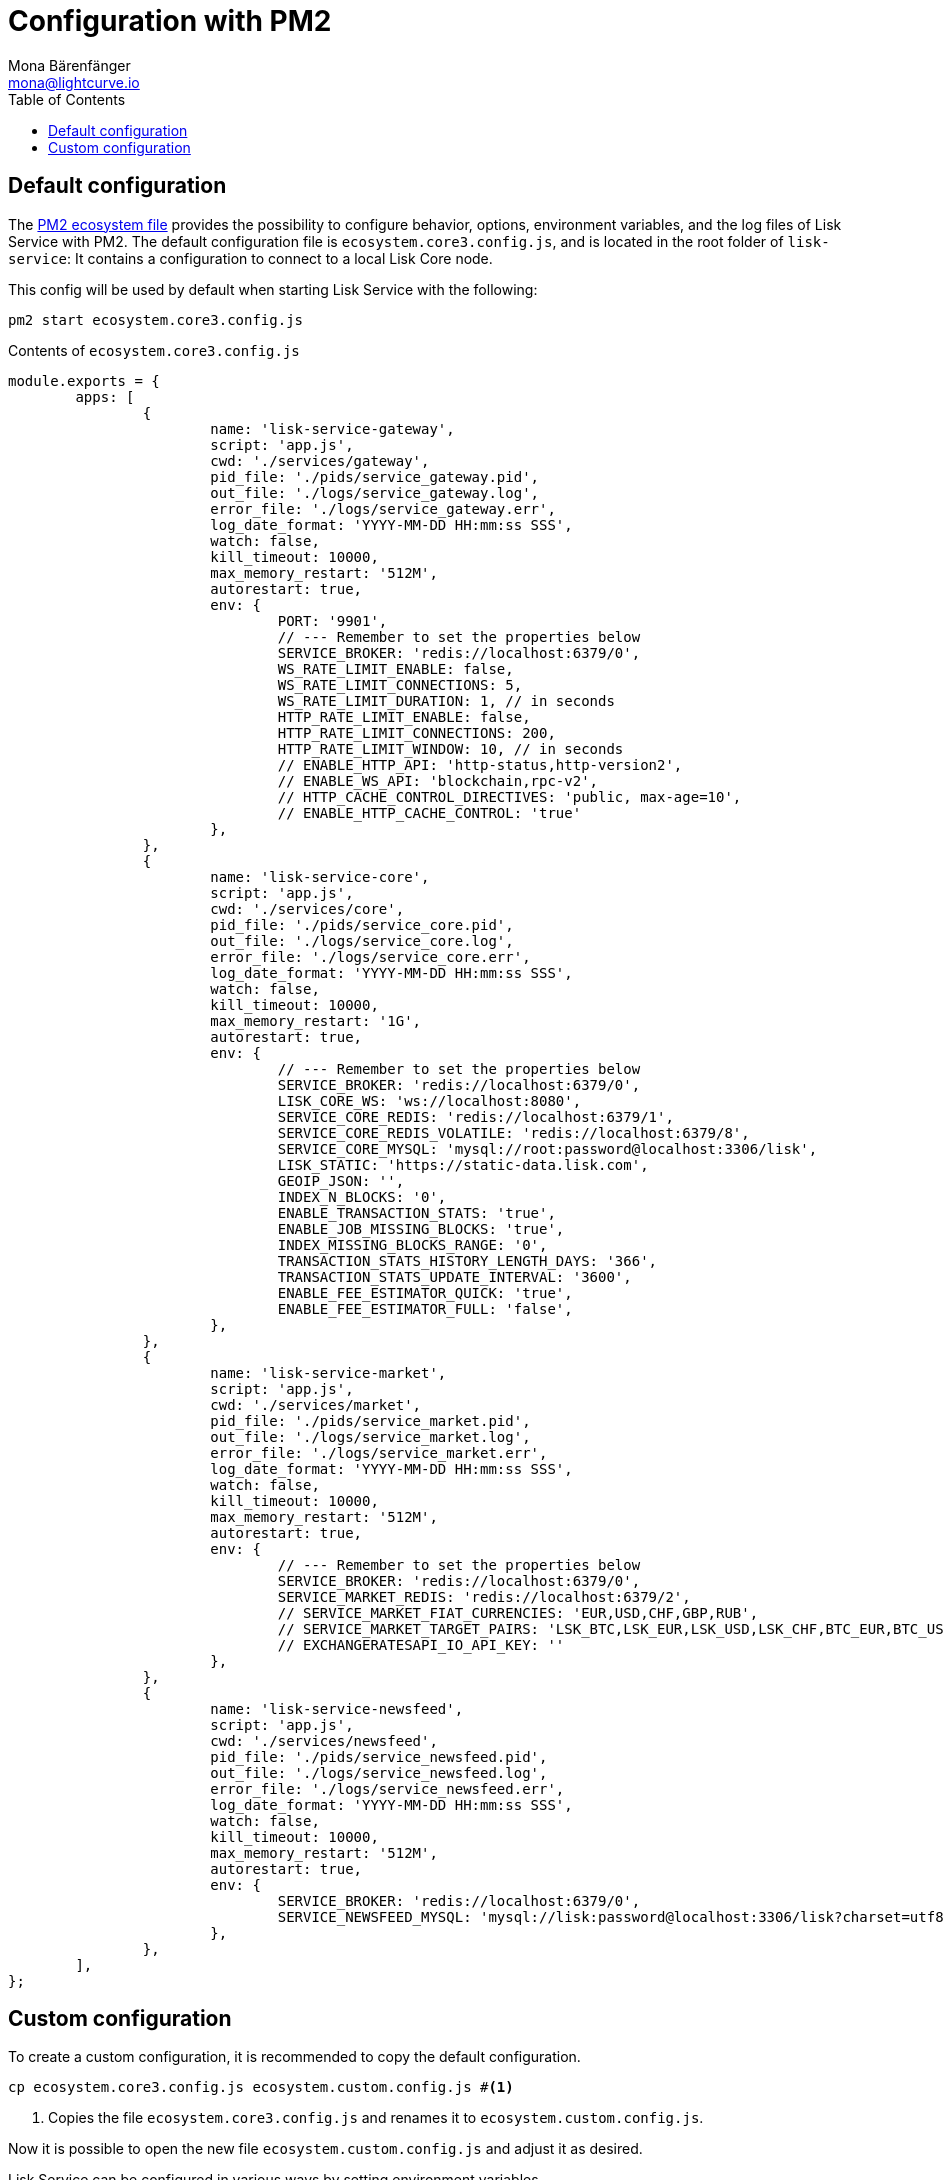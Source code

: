 = Configuration with PM2
Mona Bärenfänger <mona@lightcurve.io>
:description: Describes how to configure Lisk Service with PM2.
:toc:
:imagesdir: ../assets/images
:page-previous: /lisk-service/setup/source.html
:page-previous-title: Installation from source code
:page-next: /lisk-service/management/source.html
:page-next-title: PM2 commands

:url_pm2: https://pm2.keymetrics.io/
:url_pm2_ecosystem_file: https://pm2.keymetrics.io/docs/usage/application-declaration/

:url_management_pm2: management/source.adoc
:url_references_config: reference/configuration.adoc

== Default configuration

The {url_pm2_ecosystem_file}[PM2 ecosystem file^] provides the possibility to configure behavior, options, environment variables, and the log files of Lisk Service with PM2.
The default configuration file is `ecosystem.core3.config.js`, and is located in the root folder of `lisk-service`:
It contains a configuration to connect to a local Lisk Core node.

This config will be used by default when starting Lisk Service with the following:

[source,bash]
----
pm2 start ecosystem.core3.config.js
----

.Contents of `ecosystem.core3.config.js`
[source,javascript]
----
module.exports = {
	apps: [
		{
			name: 'lisk-service-gateway',
			script: 'app.js',
			cwd: './services/gateway',
			pid_file: './pids/service_gateway.pid',
			out_file: './logs/service_gateway.log',
			error_file: './logs/service_gateway.err',
			log_date_format: 'YYYY-MM-DD HH:mm:ss SSS',
			watch: false,
			kill_timeout: 10000,
			max_memory_restart: '512M',
			autorestart: true,
			env: {
				PORT: '9901',
				// --- Remember to set the properties below
				SERVICE_BROKER: 'redis://localhost:6379/0',
				WS_RATE_LIMIT_ENABLE: false,
				WS_RATE_LIMIT_CONNECTIONS: 5,
				WS_RATE_LIMIT_DURATION: 1, // in seconds
				HTTP_RATE_LIMIT_ENABLE: false,
				HTTP_RATE_LIMIT_CONNECTIONS: 200,
				HTTP_RATE_LIMIT_WINDOW: 10, // in seconds
				// ENABLE_HTTP_API: 'http-status,http-version2',
				// ENABLE_WS_API: 'blockchain,rpc-v2',
				// HTTP_CACHE_CONTROL_DIRECTIVES: 'public, max-age=10',
				// ENABLE_HTTP_CACHE_CONTROL: 'true'
			},
		},
		{
			name: 'lisk-service-core',
			script: 'app.js',
			cwd: './services/core',
			pid_file: './pids/service_core.pid',
			out_file: './logs/service_core.log',
			error_file: './logs/service_core.err',
			log_date_format: 'YYYY-MM-DD HH:mm:ss SSS',
			watch: false,
			kill_timeout: 10000,
			max_memory_restart: '1G',
			autorestart: true,
			env: {
				// --- Remember to set the properties below
				SERVICE_BROKER: 'redis://localhost:6379/0',
				LISK_CORE_WS: 'ws://localhost:8080',
				SERVICE_CORE_REDIS: 'redis://localhost:6379/1',
				SERVICE_CORE_REDIS_VOLATILE: 'redis://localhost:6379/8',
				SERVICE_CORE_MYSQL: 'mysql://root:password@localhost:3306/lisk',
				LISK_STATIC: 'https://static-data.lisk.com',
				GEOIP_JSON: '',
				INDEX_N_BLOCKS: '0',
				ENABLE_TRANSACTION_STATS: 'true',
				ENABLE_JOB_MISSING_BLOCKS: 'true',
				INDEX_MISSING_BLOCKS_RANGE: '0',
				TRANSACTION_STATS_HISTORY_LENGTH_DAYS: '366',
				TRANSACTION_STATS_UPDATE_INTERVAL: '3600',
				ENABLE_FEE_ESTIMATOR_QUICK: 'true',
				ENABLE_FEE_ESTIMATOR_FULL: 'false',
			},
		},
		{
			name: 'lisk-service-market',
			script: 'app.js',
			cwd: './services/market',
			pid_file: './pids/service_market.pid',
			out_file: './logs/service_market.log',
			error_file: './logs/service_market.err',
			log_date_format: 'YYYY-MM-DD HH:mm:ss SSS',
			watch: false,
			kill_timeout: 10000,
			max_memory_restart: '512M',
			autorestart: true,
			env: {
				// --- Remember to set the properties below
				SERVICE_BROKER: 'redis://localhost:6379/0',
				SERVICE_MARKET_REDIS: 'redis://localhost:6379/2',
				// SERVICE_MARKET_FIAT_CURRENCIES: 'EUR,USD,CHF,GBP,RUB',
				// SERVICE_MARKET_TARGET_PAIRS: 'LSK_BTC,LSK_EUR,LSK_USD,LSK_CHF,BTC_EUR,BTC_USD,BTC_CHF',
				// EXCHANGERATESAPI_IO_API_KEY: ''
			},
		},
		{
			name: 'lisk-service-newsfeed',
			script: 'app.js',
			cwd: './services/newsfeed',
			pid_file: './pids/service_newsfeed.pid',
			out_file: './logs/service_newsfeed.log',
			error_file: './logs/service_newsfeed.err',
			log_date_format: 'YYYY-MM-DD HH:mm:ss SSS',
			watch: false,
			kill_timeout: 10000,
			max_memory_restart: '512M',
			autorestart: true,
			env: {
				SERVICE_BROKER: 'redis://localhost:6379/0',
				SERVICE_NEWSFEED_MYSQL: 'mysql://lisk:password@localhost:3306/lisk?charset=utf8mb4',
			},
		},
	],
};
----

== Custom configuration

To create a custom configuration, it is recommended to copy the default configuration.

[source,bash]
----
cp ecosystem.core3.config.js ecosystem.custom.config.js #<1>
----

<1> Copies the file `ecosystem.core3.config.js` and renames it to `ecosystem.custom.config.js`.

Now it is possible to open the new file `ecosystem.custom.config.js` and adjust it as desired.

Lisk Service can be configured in various ways by setting environment variables.

TIP: All available configuration options are described in the xref:{url_references_config}[Configuration reference].

To start Lisk Service with the custom ecosystem file, execute the following command:

[source,bash]
----
pm2 start ecosystem.custom.config.js
----

Finally, if you want to use `npm start` and `npm stop` to start and stop Lisk Service with the custom configuration, don't forget to update the scripts in `package.json`:

[source,json]
----
{
  //[...]
  "scripts": {
    "start": "pm2 start ecosystem.custom.config.js",
    "stop": "pm2 delete ecosystem.custom.config.js",
  //[...]
  }
}
----

Additional commands for managing Lisk Service with PM2 are described on the xref:{url_management_pm2}[PM2 commands] page.
